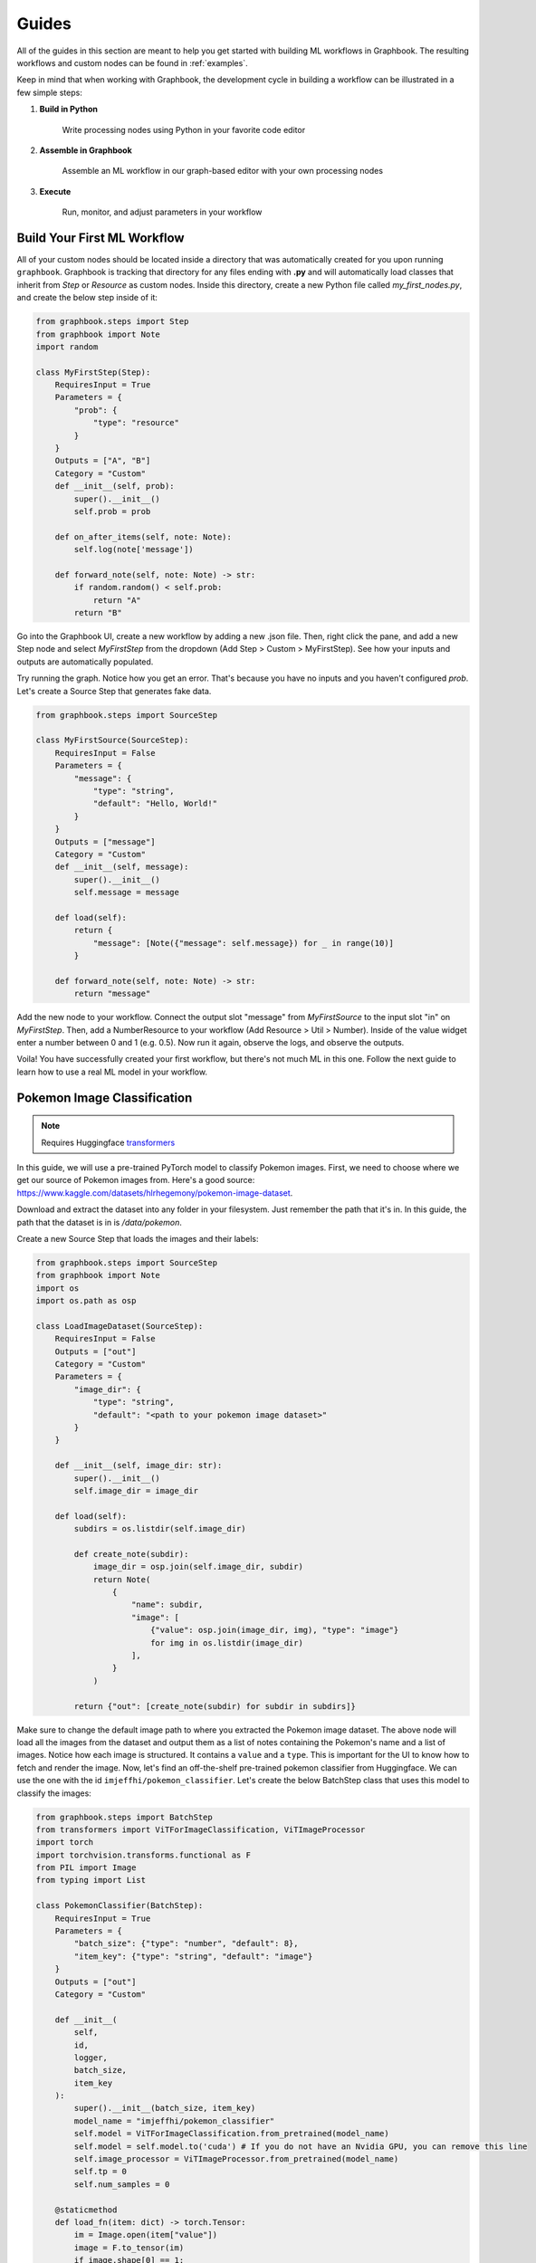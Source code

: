 Guides
###########

All of the guides in this section are meant to help you get started with building ML workflows in Graphbook.
The resulting workflows and custom nodes can be found in :ref:`examples`.

Keep in mind that when working with Graphbook, the development cycle in building a workflow can be illustrated in a few simple steps:

#. **Build in Python**

    Write processing nodes using Python in your favorite code editor

#. **Assemble in Graphbook**

    Assemble an ML workflow in our graph-based editor with your own processing nodes

#. **Execute**

    Run, monitor, and adjust parameters in your workflow

Build Your First ML Workflow
=============================

All of your custom nodes should be located inside a directory that was automatically created for you upon running ``graphbook``.
Graphbook is tracking that directory for any files ending with **.py** and will automatically load classes that inherit from `Step` or `Resource` as custom nodes.
Inside this directory, create a new Python file called `my_first_nodes.py`, and create the below step inside of it:

.. code-block:: python

    from graphbook.steps import Step
    from graphbook import Note
    import random

    class MyFirstStep(Step):
        RequiresInput = True
        Parameters = {
            "prob": {
                "type": "resource"
            }
        }
        Outputs = ["A", "B"]
        Category = "Custom"
        def __init__(self, prob):
            super().__init__()
            self.prob = prob

        def on_after_items(self, note: Note):
            self.log(note['message'])

        def forward_note(self, note: Note) -> str:
            if random.random() < self.prob:
                return "A"
            return "B"

Go into the Graphbook UI, create a new workflow by adding a new .json file.
Then, right click the pane, and add a new Step node and select `MyFirstStep` from the dropdown (Add Step > Custom > MyFirstStep).
See how your inputs and outputs are automatically populated.

.. image:: _static/1_first_step.png
    :alt: First Step
    :align: center

Try running the graph.
Notice how you get an error.
That's because you have no inputs and you haven't configured `prob`.
Let's create a Source Step that generates fake data.

.. code-block:: python

    from graphbook.steps import SourceStep

    class MyFirstSource(SourceStep):
        RequiresInput = False
        Parameters = {
            "message": {
                "type": "string",
                "default": "Hello, World!"
            }
        }
        Outputs = ["message"]
        Category = "Custom"
        def __init__(self, message):
            super().__init__()
            self.message = message

        def load(self):
            return {
                "message": [Note({"message": self.message}) for _ in range(10)]
            }

        def forward_note(self, note: Note) -> str:
            return "message"

Add the new node to your workflow.
Connect the output slot "message" from `MyFirstSource` to the input slot "in" on `MyFirstStep`.
Then, add a NumberResource to your workflow (Add Resource > Util > Number).
Inside of the value widget enter a number between 0 and 1 (e.g. 0.5).
Now run it again, observe the logs, and observe the outputs.

.. image:: _static/2_first_workflow.png
    :alt: First Workflow
    :align: center


Voila! You have successfully created your first workflow, but there's not much ML in this one. Follow the next guide to learn how to use a real ML model in your workflow.

Pokemon Image Classification
=============================

.. _transformers: https://huggingface.co/docs/transformers

.. note::
    Requires Huggingface transformers_

In this guide, we will use a pre-trained PyTorch model to classify Pokemon images.
First, we need to choose where we get our source of Pokemon images from.
Here's a good source: https://www.kaggle.com/datasets/hlrhegemony/pokemon-image-dataset.

Download and extract the dataset into any folder in your filesystem.
Just remember the path that it's in.
In this guide, the path that the dataset is in is `/data/pokemon`.

Create a new Source Step that loads the images and their labels:

.. code-block:: python

    from graphbook.steps import SourceStep
    from graphbook import Note
    import os
    import os.path as osp

    class LoadImageDataset(SourceStep):
        RequiresInput = False
        Outputs = ["out"]
        Category = "Custom"
        Parameters = {
            "image_dir": {
                "type": "string",
                "default": "<path to your pokemon image dataset>"
            }
        }

        def __init__(self, image_dir: str):
            super().__init__()
            self.image_dir = image_dir

        def load(self):
            subdirs = os.listdir(self.image_dir)

            def create_note(subdir):
                image_dir = osp.join(self.image_dir, subdir)
                return Note(
                    {
                        "name": subdir,
                        "image": [
                            {"value": osp.join(image_dir, img), "type": "image"}
                            for img in os.listdir(image_dir)
                        ],
                    }
                )

            return {"out": [create_note(subdir) for subdir in subdirs]}

Make sure to change the default image path to where you extracted the Pokemon image dataset.
The above node will load all the images from the dataset and output them as a list of notes containing the Pokemon's name and a list of images.
Notice how each image is structured.
It contains a ``value`` and a ``type``.
This is important for the UI to know how to fetch and render the image.
Now, let's find an off-the-shelf pre-trained pokemon classifier from Huggingface.
We can use the one with the id ``imjeffhi/pokemon_classifier``.
Let's create the below BatchStep class that uses this model to classify the images:

.. code-block:: python

    from graphbook.steps import BatchStep
    from transformers import ViTForImageClassification, ViTImageProcessor
    import torch
    import torchvision.transforms.functional as F
    from PIL import Image
    from typing import List

    class PokemonClassifier(BatchStep):
        RequiresInput = True
        Parameters = {
            "batch_size": {"type": "number", "default": 8},
            "item_key": {"type": "string", "default": "image"}
        }
        Outputs = ["out"]
        Category = "Custom"

        def __init__(
            self,
            id,
            logger,
            batch_size,
            item_key
        ):
            super().__init__(batch_size, item_key)
            model_name = "imjeffhi/pokemon_classifier"
            self.model = ViTForImageClassification.from_pretrained(model_name)
            self.model = self.model.to('cuda') # If you do not have an Nvidia GPU, you can remove this line
            self.image_processor = ViTImageProcessor.from_pretrained(model_name)
            self.tp = 0
            self.num_samples = 0

        @staticmethod
        def load_fn(item: dict) -> torch.Tensor:
            im = Image.open(item["value"])
            image = F.to_tensor(im)
            if image.shape[0] == 1:
                image = image.repeat(3, 1, 1)
            elif image.shape[0] == 4:
                image = image[:3]
            return image

        @torch.no_grad()
        def on_item_batch(
            self, tensors: List[torch.Tensor], items: List[dict], notes: List[Note]
        ):
            extracted = self.image_processor(
                images=tensors, do_rescale=False, return_tensors="pt"
            )
            extracted = extracted.to("cuda") # Remove this if you do not have an Nvidia GPU
            predicted_id = self.model(**extracted).logits.argmax(-1)
            for t, item, note in zip(predicted_id, items, notes):
                item["prediction"] = self.model.config.id2label[t.item()]
                self.log(f"Predicted {item['value']} as {item['prediction']}")
                if item["prediction"] == note["name"]:
                    self.tp += 1
                self.num_samples += 1
            if self.num_samples > 0:
                self.log(f"Accuracy: {self.tp/self.num_samples:.2f}")


.. _PyTorch: https://pytorch.org/

The above node will classify the images using the pre-trained model and output the predictions while also calculating its own accuracy given the labels on the images.
It also specifies how the workers should load the images from disk onto Pytorch Tensors with the custom ``load_fn`` method which must return a PyTorch_ Tensor.
Also, notice how the PokemonClassifier has a parameter called ``item_key``.
This tells the BatchStep parent class what key should be batched upon receiving Notes.

.. warning::

    It is recommended to place each Step in its own file because when a .py is saved, it reloads all of the Step classes in that file, clearing any active outputs that could have belonged to a Step.
    But for the sake of simplicity, we have placed all of the steps in one file for this guide.

Now, go into the web UI and create a new workflow.
Add the LoadImageDataset and PokemonClassifer nodes, connect them, and step through the PokemonClassifer like so:

.. image:: _static/3_classifier_workflow.png
    :alt: Classifier Workflow
    :align: center

When we clicked on "Step" in the dialogue menu, it didn't execute through the entire dataset.
Instead, it ran a single batch of images taken from the dataset.
This is useful for debugging and testing.

In addition to limiting the number of images processed at a time, we can also filter what is fed into our PokemonClassifer node.
We can do that by filtering the pokemon by their name.
Add a node called Split (Add Step > Filtering > Split).
The node accepts a **FunctionResource** as a parameter.
Add a new Function (Add Resource > Util > Function) and write the following code inside of it:

.. code-block:: python

    def my_favorite_pokemon(note: Note) -> bool:
        return note["name"] in ["Pikachu", "Charmander", "Bulbasaur"]

Now, connect the nodes together like so:

.. image:: _static/4_workflow_with_split.png
    :alt: Workflow With Split
    :align: center

Now, when you run the workflow, you can observe that the classification only happens for Pikachu, Charmander, and Bulbasaur.

Last but not least, let's create two resource nodes that will store the model and image processor and feed it to the PokemonClassifier step.
This is important because models are heavy and we don't want to load them every time that we add a new PokemonClassifer to our workflow.
Note that the way we did it is fine for now since we're just using one of those pokemon classifier models, but normally, it is good practice to separate the model and it's execution.
The top of your PokemonClassifier node should look like this:

.. code-block:: python

    class PokemonClassifier(BatchStep):
        RequiresInput = True
        Parameters = {
            "batch_size": {"type": "number", "default": 8},
            "item_key": {"type": "string", "default": "image"},
            "model": {
                "type": "resource",
            },
            "image_processor": {
                "type": "resource",
            },
        }
        Outputs = ["out"]
        Category = "Custom"

        def __init__(
            self,
            id,
            logger,
            batch_size,
            item_key,
            model: ViTForImageClassification,
            image_processor: ViTImageProcessor,
        ):
            super().__init__(batch_size, item_key)
            self.model = model
            self.image_processor = image_processor
            self.tp = 0
            self.num_samples = 0

    ...

Also, create two Resource classes to store the model and image processor.

.. code-block:: python

    class ViTForImageClassificationResource(Resource):
        Category = "Huggingface/Transformers"
        Parameters = {
            "model_name": {
                "type": "string",
                "description": "The name of the model to load."
            }
        }
        def __init__(self, model_name: str):
            self.model = ViTForImageClassification.from_pretrained(model_name)
            self.model = self.model.to('cuda')
            super().__init__(self.model)

        def value(self):
            return self.model

    class ViTImageProcessorResource(Resource):
        Category = "Huggingface/Transformers"
        Parameters = {
            "image_processor": {
                "type": "string",
                "description": "The name of the image processor."
            }
        }
        def __init__(self, image_processor: str):
            self.image_processor = ViTImageProcessor.from_pretrained(image_processor)
            super().__init__(self.image_processor)

        def value(self):
            return self.image_processor

Again, the reason we did this is because if we wanted to instantiate multiple PokemonClassifier steps, we can reuse the large models without consuming more of our memory.

Now, your final workflow should look like this:

.. image:: _static/5_final_classifier_workflow.png
    :alt: Final Classifier Workflow
    :align: center

Congratulations! You have successfully created a Pokemon image classifier workflow using a pre-trained model from Huggingface.
What if we need to use a model to generate outputs and supply our Notes with those outputs?
Follow the next guide to learn how.

Image Segmentation
==================

In this guide, we will use a pre-trained model, RMBG-1.4, from Bria AI downloadable from Huggingface to remove the background from images.
We can use the same dataset from the Pokemon Image Classification guide, so let's reuse the LoadImageDataset source step.

First, let's create a new Resource class that will store the RMBG-1.4 model:

.. code-block:: python

    from graphbook.resources import Resource
    from transformers import AutoModelForImageSegmentation

    class RMBGModel(Resource):
        Category = "Custom"
        Parameters = {
            "model_name": {
                "type": "string",
                "description": "The name of the image processor.",
            }
        }

        def __init__(self, model_name: str):
            super().__init__(
                AutoModelForImageSegmentation.from_pretrained(
                    model_name, trust_remote_code=True
                ).to("cuda")
            )

Then, create a new BatchStep class that uses the RMBG-1.4 model to remove the background from the images:

.. code-block:: python

    from graphbook.steps import BatchStep, SourceStep
    from graphbook import Note
    import torchvision.transforms.functional as F
    import torch.nn.functional
    import torch
    from typing import List
    from PIL import Image
    import os
    import os.path as osp

    class RemoveBackground(BatchStep):
        RequiresInput = True
        Parameters = {
            "model": {
                "type": "resource",
            },
            "batch_size": {
                "type": "number",
                "default": 8,
            },
            "item_key": {
                "type": "string",
                "default": "image",
            },
            "output_dir": {
                "type": "string",
            },
        }
        Outputs = ["out"]
        Category = "Custom"

        def __init__(
            self,
            id,
            logger,
            batch_size,
            item_key,
            output_dir,
            model: AutoModelForImageSegmentation,
        ):
            super().__init__(batch_size, item_key)
            self.model = model
            self.output_dir = output_dir
            os.makedirs(output_dir, exist_ok=True)

        @staticmethod
        def load_fn(item: dict) -> torch.Tensor:
            im = Image.open(item["value"])
            image = F.to_tensor(im)
            if image.shape[0] == 1:
                image = image.repeat(3, 1, 1)
            elif image.shape[0] == 4:
                image = image[:3]

            return image

        @staticmethod
        def dump_fn(data: Tuple[torch.Tensor, str]):
            t, output_path = data
            dir = osp.dirname(output_path)
            os.makedirs(dir, exist_ok=True)
            img = F.to_pil_image(t)
            img.save(output_path)

        def get_output_path(self, note, input_path):
            return osp.join(self.output_dir, note["name"], osp.basename(input_path))

        @torch.no_grad()
        def on_item_batch(
            self, tensors: List[torch.Tensor], items: List[dict], notes: List[Note]
        ):
            og_sizes = [t.shape[1:] for t in tensors]

            images = [
                F.normalize(
                    torch.nn.functional.interpolate(
                        torch.unsqueeze(image, 0), size=[1024, 1024], mode="bilinear"
                    ),
                    [0.5, 0.5, 0.5],
                    [1.0, 1.0, 1.0],
                )
                for image in tensors
            ]
            images = torch.stack(images).to("cuda")
            images = torch.squeeze(images, 1)
            tup = self.model(images)
            result = tup[0][0]
            ma = torch.max(result)
            mi = torch.min(result)
            result = (result - mi) / (ma - mi)
            resized = [
                torch.squeeze(
                    torch.nn.functional.interpolate(
                        torch.unsqueeze(image, 0), size=og_size, mode="bilinear"
                    ),
                    0,
                ).cpu()
                for image, og_size in zip(result, og_sizes)
            ]
            paths = [
                self.get_output_path(note, input["value"])
                for input, note in zip(items, notes)
            ]
            removed_bg = list(zip(resized, paths))
            for path, note in zip(paths, notes):
                masks = note["masks"]
                if masks is None:
                    masks = []
                masks.append({"value": path, "type": "image"})
                note["masks"] = masks

            return removed_bg

This node will generate masks of the foreground using the RMBG-1.4 model and output the resulting mask as images by saving them to disk.
See that there is one notable difference in RemoveBackground compared to PokemonClassifier.
In addition to loading data from disk, it is now dumping data to the disk, the model outputs. 
It is important that we offload this work, too, to background processes to have an efficient data pipeline.
To do this, we return a dictionary of tensors in the ``on_item_batch`` method which tells Graphbook to send the resulting items to the worker processes to be saved.
Each element inside ``removed_bg`` is sent to the ``dump_fn`` method which executes our saving under one of the worker processes.
The ``dump_fn`` method is our custom function used to save the resulting image masks to disk.

Lastly, connect your nodes like so:

.. image:: _static/6_segm_workflow.png
    :alt: Remove Background Workflow
    :align: center

Make sure to specify the output directory in the RemoveBackground node, and where your image dataset is inside the LoadImageDataset node.
Note that we use another built-in node called DumpJSONL that saves the resulting output Notes as serialized JSON lines to a file.
This is useful for us to check on our outputs later on.

If you remember that game "Who's that Pokemon?" from the Pokemon TV show, you can now play it with your friends using these generated masks!

.. note::

    More guides are coming soon!
